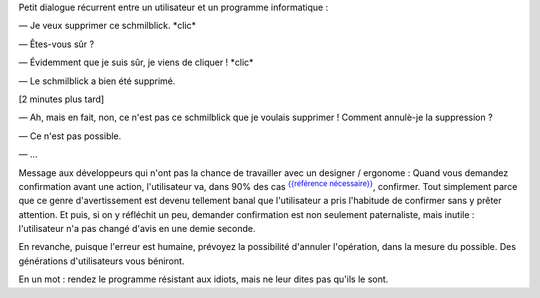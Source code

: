 .. title: Êtes-vous sûr ?
.. slug: etes-vous-sur
.. date: 2009-09-28 08:59:19

Petit dialogue récurrent entre un utilisateur et un programme informatique :

— Je veux supprimer ce schmilblick. \*clic\*

— Êtes-vous sûr ?

— Évidemment que je suis sûr, je viens de cliquer ! \*clic\*

— Le schmilblick a bien été supprimé.

[2 minutes plus tard]

— Ah, mais en fait, non, ce n'est pas ce schmilblick que je voulais supprimer ! Comment annulè-je la suppression ?

— Ce n'est pas possible.

— ...

Message aux développeurs qui n'ont pas la chance de travailler avec un designer / ergonome : Quand vous demandez confirmation avant une action, l'utilisateur va, dans 90% des cas |refnec|_, confirmer. Tout simplement parce que ce genre d'avertissement est devenu tellement banal que l'utilisateur a pris l'habitude de confirmer sans y prêter attention. Et puis, si on y réfléchit un peu, demander confirmation est non seulement paternaliste, mais inutile : l'utilisateur n'a pas changé d'avis en une demie seconde.

En revanche, puisque l'erreur est humaine, prévoyez la possibilité d'annuler l'opération, dans la mesure du possible. Des générations d'utilisateurs vous béniront.

En un mot : rendez le programme résistant aux idiots, mais ne leur dites pas qu'ils le sont.

.. |refnec| replace:: :sup:`{{référence nécessaire}}`

.. _refnec: http://fr.wikipedia.org/wiki/Mod%C3%A8le:R%C3%A9f%C3%A9rence_n%C3%A9cessaire/Explication

